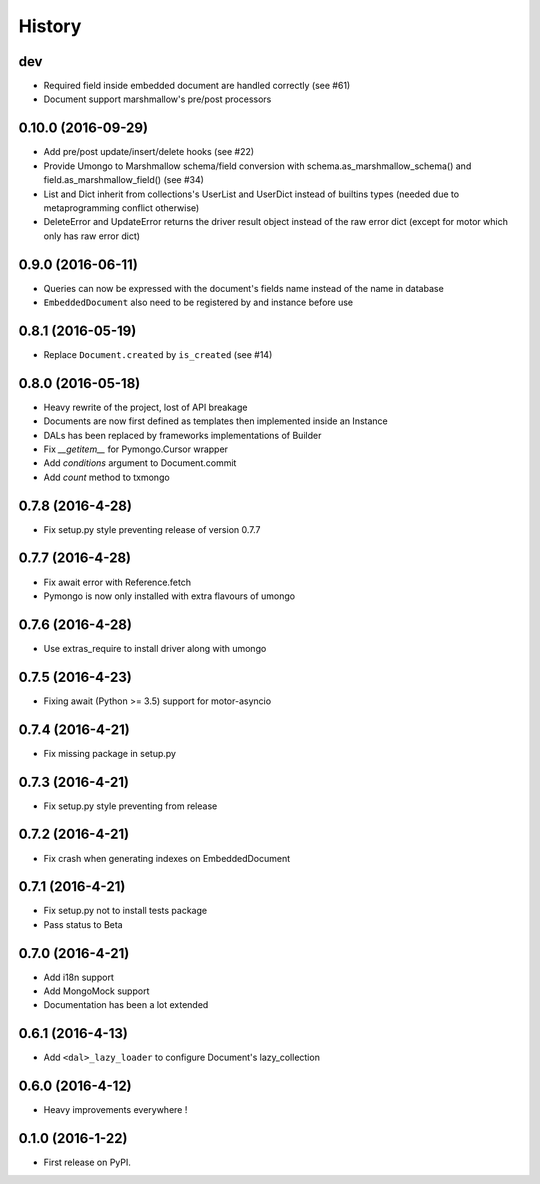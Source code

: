 =======
History
=======

dev
---

* Required field inside embedded document are handled correctly (see #61)
* Document support marshmallow's pre/post processors

0.10.0 (2016-09-29)
-------------------

* Add pre/post update/insert/delete hooks (see #22)
* Provide Umongo to Marshmallow schema/field conversion with
  schema.as_marshmallow_schema() and field.as_marshmallow_field() (see #34)
* List and Dict inherit from collections's UserList and UserDict instead
  of builtins types (needed due to metaprogramming conflict otherwise)
* DeleteError and UpdateError returns the driver result object instead
  of the raw error dict (except for motor which only has raw error dict)

0.9.0 (2016-06-11)
------------------

* Queries can now be expressed with the document's fields name instead of the
  name in database
* ``EmbeddedDocument`` also need to be registered by and instance before use

0.8.1 (2016-05-19)
------------------

* Replace ``Document.created`` by ``is_created`` (see #14)

0.8.0 (2016-05-18)
------------------

* Heavy rewrite of the project, lost of API breakage
* Documents are now first defined as templates then implemented
  inside an Instance
* DALs has been replaced by frameworks implementations of Builder
* Fix `__getitem__` for Pymongo.Cursor wrapper
* Add `conditions` argument to Document.commit
* Add `count` method to txmongo

0.7.8 (2016-4-28)
-----------------
* Fix setup.py style preventing release of version 0.7.7

0.7.7 (2016-4-28)
-----------------

* Fix await error with Reference.fetch
* Pymongo is now only installed with extra flavours of umongo

0.7.6 (2016-4-28)
-----------------

* Use extras_require to install driver along with umongo

0.7.5 (2016-4-23)
-----------------

* Fixing await (Python >= 3.5) support for motor-asyncio

0.7.4 (2016-4-21)
-----------------

* Fix missing package in setup.py

0.7.3 (2016-4-21)
-----------------

* Fix setup.py style preventing from release

0.7.2 (2016-4-21)
-----------------

* Fix crash when generating indexes on EmbeddedDocument

0.7.1 (2016-4-21)
-----------------

* Fix setup.py not to install tests package
* Pass status to Beta

0.7.0 (2016-4-21)
-----------------

* Add i18n support
* Add MongoMock support
* Documentation has been a lot extended

0.6.1 (2016-4-13)
-----------------

* Add ``<dal>_lazy_loader`` to configure Document's lazy_collection

0.6.0 (2016-4-12)
-----------------

* Heavy improvements everywhere !

0.1.0 (2016-1-22)
-----------------

* First release on PyPI.

